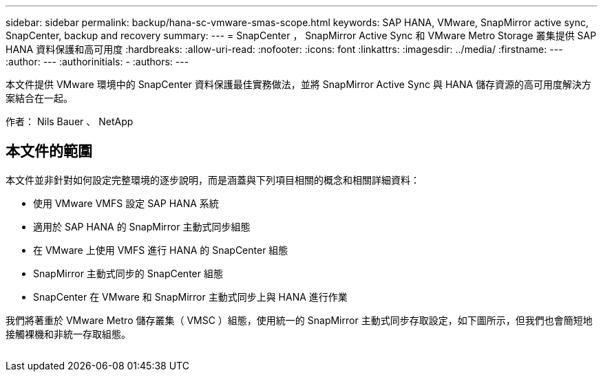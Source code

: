 ---
sidebar: sidebar 
permalink: backup/hana-sc-vmware-smas-scope.html 
keywords: SAP HANA, VMware, SnapMirror active sync, SnapCenter, backup and recovery 
summary:  
---
= SnapCenter ， SnapMirror Active Sync 和 VMware Metro Storage 叢集提供 SAP HANA 資料保護和高可用度
:hardbreaks:
:allow-uri-read: 
:nofooter: 
:icons: font
:linkattrs: 
:imagesdir: ../media/
:firstname: ---
:author: ---
:authorinitials: -
:authors: ---


[role="lead"]
本文件提供 VMware 環境中的 SnapCenter 資料保護最佳實務做法，並將 SnapMirror Active Sync 與 HANA 儲存資源的高可用度解決方案結合在一起。

作者： Nils Bauer 、 NetApp



== 本文件的範圍

本文件並非針對如何設定完整環境的逐步說明，而是涵蓋與下列項目相關的概念和相關詳細資料：

* 使用 VMware VMFS 設定 SAP HANA 系統
* 適用於 SAP HANA 的 SnapMirror 主動式同步組態
* 在 VMware 上使用 VMFS 進行 HANA 的 SnapCenter 組態
* SnapMirror 主動式同步的 SnapCenter 組態
* SnapCenter 在 VMware 和 SnapMirror 主動式同步上與 HANA 進行作業


我們將著重於 VMware Metro 儲存叢集（ VMSC ）組態，使用統一的 SnapMirror 主動式同步存取設定，如下圖所示，但我們也會簡短地接觸裸機和非統一存取組態。

image:sc-saphana-vmware-smas-image1.png[""]
